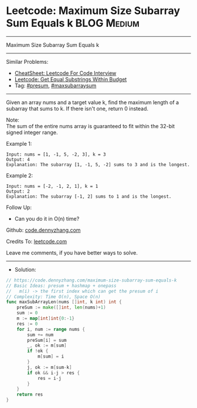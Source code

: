 * Leetcode: Maximum Size Subarray Sum Equals k                   :BLOG:Medium:
#+STARTUP: showeverything
#+OPTIONS: toc:nil \n:t ^:nil creator:nil d:nil
:PROPERTIES:
:type:     presum, maxsubarraysum
:END:
---------------------------------------------------------------------
Maximum Size Subarray Sum Equals k
---------------------------------------------------------------------
#+BEGIN_HTML
<a href="https://github.com/dennyzhang/code.dennyzhang.com/tree/master/problems/maximum-size-subarray-sum-equals-k"><img align="right" width="200" height="183" src="https://www.dennyzhang.com/wp-content/uploads/denny/watermark/github.png" /></a>
#+END_HTML
Similar Problems:
- [[https://cheatsheet.dennyzhang.com/cheatsheet-leetcode-A4][CheatSheet: Leetcode For Code Interview]]
- [[https://code.dennyzhang.com/get-equal-substrings-within-budget][Leetcode: Get Equal Substrings Within Budget]]
- Tag: [[https://code.dennyzhang.com/followup-presum][#presum]], [[https://code.dennyzhang.com/followup-maxsubarraysum][#maxsubarraysum]]
---------------------------------------------------------------------
Given an array nums and a target value k, find the maximum length of a subarray that sums to k. If there isn't one, return 0 instead.

Note:
The sum of the entire nums array is guaranteed to fit within the 32-bit signed integer range.

Example 1:
#+BEGIN_EXAMPLE
Input: nums = [1, -1, 5, -2, 3], k = 3
Output: 4 
Explanation: The subarray [1, -1, 5, -2] sums to 3 and is the longest.
#+END_EXAMPLE

Example 2:
#+BEGIN_EXAMPLE
Input: nums = [-2, -1, 2, 1], k = 1
Output: 2 
Explanation: The subarray [-1, 2] sums to 1 and is the longest.
#+END_EXAMPLE

Follow Up:
- Can you do it in O(n) time?

Github: [[https://github.com/dennyzhang/code.dennyzhang.com/tree/master/problems/maximum-size-subarray-sum-equals-k][code.dennyzhang.com]]

Credits To: [[https://leetcode.com/problems/maximum-size-subarray-sum-equals-k/description/][leetcode.com]]

Leave me comments, if you have better ways to solve.
---------------------------------------------------------------------
- Solution:

#+BEGIN_SRC go
// https://code.dennyzhang.com/maximum-size-subarray-sum-equals-k
// Basic Ideas: presum + hashmap + onepass
//   m(i) -> the first index which can get the presum of i
// Complexity: Time O(n), Space O(n)
func maxSubArrayLen(nums []int, k int) int {
    preSum := make([]int, len(nums)+1)
    sum := 0
    m := map[int]int{0:-1}
    res := 0
    for i, num := range nums {
        sum += num
        preSum[i] = sum
        _, ok := m[sum]
        if !ok {
            m[sum] = i
        }
        j, ok := m[sum-k]
        if ok && i-j > res {
            res = i-j
        }
    }
    return res
}
#+END_SRC

#+BEGIN_HTML
<div style="overflow: hidden;">
<div style="float: left; padding: 5px"> <a href="https://www.linkedin.com/in/dennyzhang001"><img src="https://www.dennyzhang.com/wp-content/uploads/sns/linkedin.png" alt="linkedin" /></a></div>
<div style="float: left; padding: 5px"><a href="https://github.com/dennyzhang"><img src="https://www.dennyzhang.com/wp-content/uploads/sns/github.png" alt="github" /></a></div>
<div style="float: left; padding: 5px"><a href="https://www.dennyzhang.com/slack" target="_blank" rel="nofollow"><img src="https://www.dennyzhang.com/wp-content/uploads/sns/slack.png" alt="slack"/></a></div>
</div>
#+END_HTML
